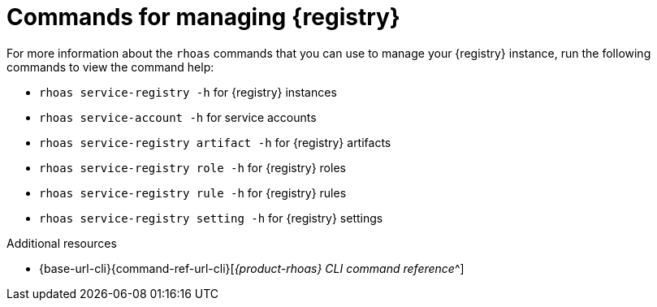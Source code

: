 [id='proc-commands-managing-registry_{context}']
= Commands for managing {registry}
:imagesdir: ../_images

[role="_abstract"]
For more information about the `rhoas` commands that you can use to manage your {registry} instance, run the following commands to view the command help:

* `rhoas service-registry -h` for {registry} instances
* `rhoas service-account -h` for service accounts
* `rhoas service-registry artifact -h` for {registry} artifacts
* `rhoas service-registry role -h` for {registry} roles
* `rhoas service-registry rule -h` for {registry} rules
* `rhoas service-registry setting -h` for {registry} settings

[role="_additional-resources"]
.Additional resources
* {base-url-cli}{command-ref-url-cli}[_{product-rhoas} CLI command reference_^]

